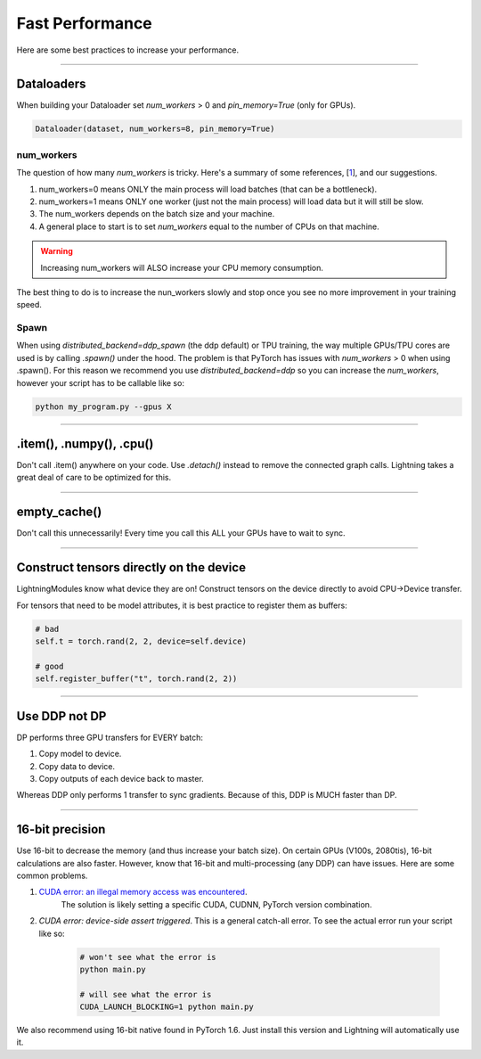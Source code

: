 Fast Performance
================
Here are some best practices to increase your performance.

----------

Dataloaders
-----------
When building your Dataloader set `num_workers` > 0 and `pin_memory=True` (only for GPUs).

.. code-block:: python

    Dataloader(dataset, num_workers=8, pin_memory=True)

num_workers
^^^^^^^^^^^
The question of how many `num_workers` is tricky. Here's a summary of
some references, [`1 <https://discuss.pytorch.org/t/guidelines-for-assigning-num-workers-to-dataloader/813>`_], and our suggestions.

1. num_workers=0 means ONLY the main process will load batches (that can be a bottleneck).
2. num_workers=1 means ONLY one worker (just not the main process) will load data but it will still be slow.
3. The num_workers depends on the batch size and your machine.
4. A general place to start is to set `num_workers` equal to the number of CPUs on that machine.

.. warning:: Increasing num_workers will ALSO increase your CPU memory consumption.

The best thing to do is to increase the nun_workers slowly and stop once you see no more improvement in your training speed.

Spawn
^^^^^
When using `distributed_backend=ddp_spawn` (the ddp default) or TPU training, the way multiple GPUs/TPU cores are used is by calling `.spawn()` under the hood.
The problem is that PyTorch has issues with `num_workers` > 0 when using .spawn(). For this reason we recommend you
use `distributed_backend=ddp` so you can increase the `num_workers`, however your script has to be callable like so:

.. code-block:: bash

    python my_program.py --gpus X

----------

.item(), .numpy(), .cpu()
-------------------------
Don't call .item() anywhere on your code. Use `.detach()` instead to remove the connected graph calls. Lightning
takes a great deal of care to be optimized for this.

----------

empty_cache()
-------------
Don't call this unnecessarily! Every time you call this ALL your GPUs have to wait to sync.

----------

Construct tensors directly on the device
----------------------------------------
LightningModules know what device they are on! Construct tensors on the device directly to avoid CPU->Device transfer.

.. testcode::

    # bad
    t = torch.rand(2, 2).cuda()

    # good (self is lightningModule)
    t = torch.rand(2, 2, device=self.device)


For tensors that need to be model attributes, it is best practice to register them as buffers:

.. code-block:: python

    # bad
    self.t = torch.rand(2, 2, device=self.device)

    # good
    self.register_buffer("t", torch.rand(2, 2))

----------

Use DDP not DP
--------------
DP performs three GPU transfers for EVERY batch:

1. Copy model to device.
2. Copy data to device.
3. Copy outputs of each device back to master.

Whereas DDP only performs 1 transfer to sync gradients. Because of this, DDP is MUCH faster than DP.

----------

16-bit precision
----------------
Use 16-bit to decrease the memory (and thus increase your batch size). On certain GPUs (V100s, 2080tis), 16-bit calculations are also faster.
However, know that 16-bit and multi-processing (any DDP) can have issues. Here are some common problems.

1. `CUDA error: an illegal memory access was encountered <https://github.com/pytorch/pytorch/issues/21819>`_.
    The solution is likely setting a specific CUDA, CUDNN, PyTorch version combination.
2. `CUDA error: device-side assert triggered`. This is a general catch-all error. To see the actual error run your script like so:

    .. code-block:: bash

        # won't see what the error is
        python main.py

        # will see what the error is
        CUDA_LAUNCH_BLOCKING=1 python main.py

We also recommend using 16-bit native found in PyTorch 1.6. Just install this version and Lightning will automatically use it.